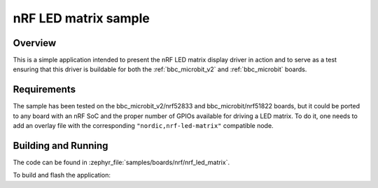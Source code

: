 .. _nrf_led_matrix_sample:

nRF LED matrix sample
#####################

Overview
********

This is a simple application intended to present the nRF LED matrix display
driver in action and to serve as a test ensuring that this driver is buildable
for both the :ref:`bbc_microbit_v2` and :ref:`bbc_microbit` boards.

Requirements
************

The sample has been tested on the bbc_microbit_v2/nrf52833 and
bbc_microbit/nrf51822 boards, but it could be ported to any board with an
nRF SoC and the proper number of GPIOs available for driving a LED matrix. To
do it, one needs to add an overlay file with the corresponding
``"nordic,nrf-led-matrix"`` compatible node.

Building and Running
********************

The code can be found in :zephyr_file:`samples/boards/nrf/nrf_led_matrix`.

To build and flash the application:

.. zephyr-app-commands::
   :zephyr-app: samples/boards/nrf/nrf_led_matrix
   :board: bbc_microbit_v2/nrf52833
   :goals: build flash
   :compact:
